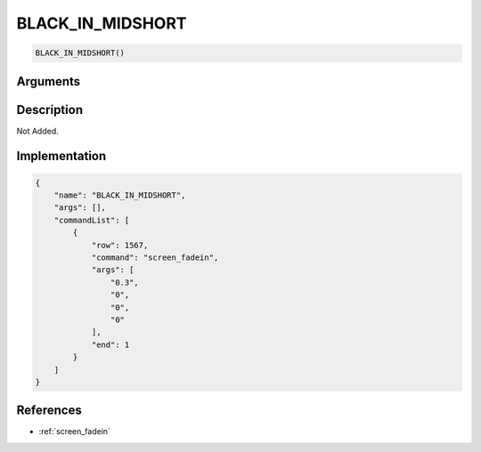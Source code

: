 .. _BLACK_IN_MIDSHORT:

BLACK_IN_MIDSHORT
========================

.. code-block:: text

	BLACK_IN_MIDSHORT()


Arguments
------------


Description
-------------

Not Added.

Implementation
-------------

.. code-block:: json

	{
	    "name": "BLACK_IN_MIDSHORT",
	    "args": [],
	    "commandList": [
	        {
	            "row": 1567,
	            "command": "screen_fadein",
	            "args": [
	                "0.3",
	                "0",
	                "0",
	                "0"
	            ],
	            "end": 1
	        }
	    ]
	}

References
-------------
* :ref:`screen_fadein`
